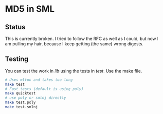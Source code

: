 * MD5 in SML

** Status

This is currently broken.  I tried to follow the RFC as well as I could,
but now I am pulling my hair, because I keep getting (the same) wrong digests.

** Testing

You can test the work in /lib/ using the tests in /test/.  Use the make file.

#+begin_src sh
  # Uses mlton and takes too long
  make test
  # Fast tests (default is using poly)
  make quicktest
  # use poly or smlnj directly
  make test.poly
  make test.smlnj
#+end_src

